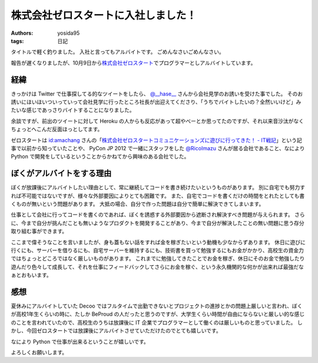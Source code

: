 株式会社ゼロスタートに入社しました！
====================================

:authors: yosida95
:tags: 日記

タイトルで軽く釣りました。
入社と言ってもアルバイトです。
ごめんなさいごめんなさい。

報告が遅くなりましたが、10月9日から\ `株式会社ゼロスタート <http://zero-start.jp/>`__\ でプログラマーとしアルバイトしています。


経緯
----

きっかけは Twitter で仕事探してる的なツイートをしたら、 `@\_\_hase\_\_ <http://twitter.com/__hase__>`__ さんから会社見学のお誘いを受けた事でした。
そのお誘いにほいほいついっていって会社見学に行ったところ社長が出迎えてくださり、「うちでバイトしたいの？全然いいけど」みたいな感じであっさりバイトすることになりました。

余談ですが、前出のツイートに対して Heroku の人からも反応があって超やべーとか思ってたのですが、それ以来音沙汰がなくちょっとへこんだ反面ほっとしてます。

ゼロスタートは `id:amachang <http://blog.hatena.ne.jp/amachang/>`__ さんの「\ `株式会社ゼロスタートコミュニケーションズに遊びに行ってきた！ - IT戦記 <http://d.hatena.ne.jp/amachang/20110112/1294841503>`__\ 」という記事で以前から知っていたことや、 PyCon JP 2012 で一緒にスタッフをした `@RicoImazu <http://twitter.com/RicoImazu>`__ さんが居る会社であること、なにより Python で開発をしているということからかねてから興味のある会社でした。

ぼくがアルバイトをする理由
--------------------------

ぼくが放課後にアルバイトしたい理由として、常に継続してコードを書き続けたいというものがあります。
別に自宅でも努力すれば不可能ではないですが、様々な外部要因によりとても困難です。
また、自宅でコードを書くだけの時間をとれたとしても書くものが無いという問題があります。
大抵の場合、自分で作った問題は自分で簡単に解決できてしまいます。

仕事として会社に行ってコードを書くのであれば、ぼくを誘惑する外部要因から遮断され解決すべき問題が与えられます。
さらに、今まで自分が挑んだことも無いようなプロダクトを開発することがあり、今まで自分が解決したことの無い問題に思う存分取り組む事ができます。

ここまで偉そうなことを言いましたが、身も蓋もない話をすれば金を稼ぎたいという動機も少なからずあります。
休日に遊びに行くにも、サーバーを借りるにも、自宅サーバーを維持するにも、技術書を買って勉強するにもお金がかかり、高校生の資金力ではちょっとどころではなく厳しいものがあります。
これまでに勉強してきたことでお金を稼ぎ、休日にそのお金で勉強したり遊んだり色々して成長して、それを仕事にフィードバックしてさらにお金を稼ぐ、という永久機関的な何かが出来れば最強だなぁとおもいます。

感想
----

夏休みにアルバイトしていた Decoo ではフルタイムで出勤できないとプロジェクトの進捗とかの問題上厳しいと言われ、ぼくが高校1年生くらいの時に、たしか BeProud の人だったと思うのですが、大学生くらい時間が自由にならないと厳しい的な感じのことを言われていたので、高校生のうちは放課後に IT 企業でプログラマーとして働くのは厳しいものと思っていました。
しかし、今回ゼロスタートでは放課後にアルバイトさせていただけたのでとても嬉しいです。

なにより Python で仕事が出来るということが嬉しいです。

よろしくお願いします。
